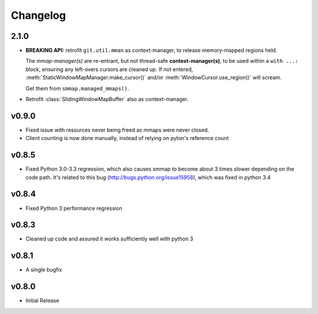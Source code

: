#########
Changelog
#########

2.1.0
======

- **BREAKING API:** retrofit ``git.util.mman`` as context-manager,
  to release memory-mapped regions held.

  The *mmap-manager(s)* are re-entrant, but not thread-safe **context-manager(s)**,
  to be used within a ``with ...:`` block, ensuring any left-overs cursors are cleaned up.
  If not entered, :meth:`StaticWindowMapManager.make_cursor()` and/or
  :meth:`WindowCursor.use_region()` will scream.

  Get them from ``smmap.managed_mmaps()``.

- Retrofit :class:`SlidingWindowMapBuffer` also as context-manager.

v0.9.0
========
- Fixed issue with resources never being freed as mmaps were never closed.
- Client counting is now done manually, instead of relying on pyton's reference count


v0.8.5
========
- Fixed Python 3.0-3.3 regression, which also causes smmap to become about 3 times slower depending on the code path. It's related to this bug (http://bugs.python.org/issue15958), which was fixed in python 3.4


v0.8.4
========
- Fixed Python 3 performance regression


v0.8.3
========
- Cleaned up code and assured it works sufficiently well with python 3


v0.8.1
========
- A single bugfix


v0.8.0
========

- Initial Release
